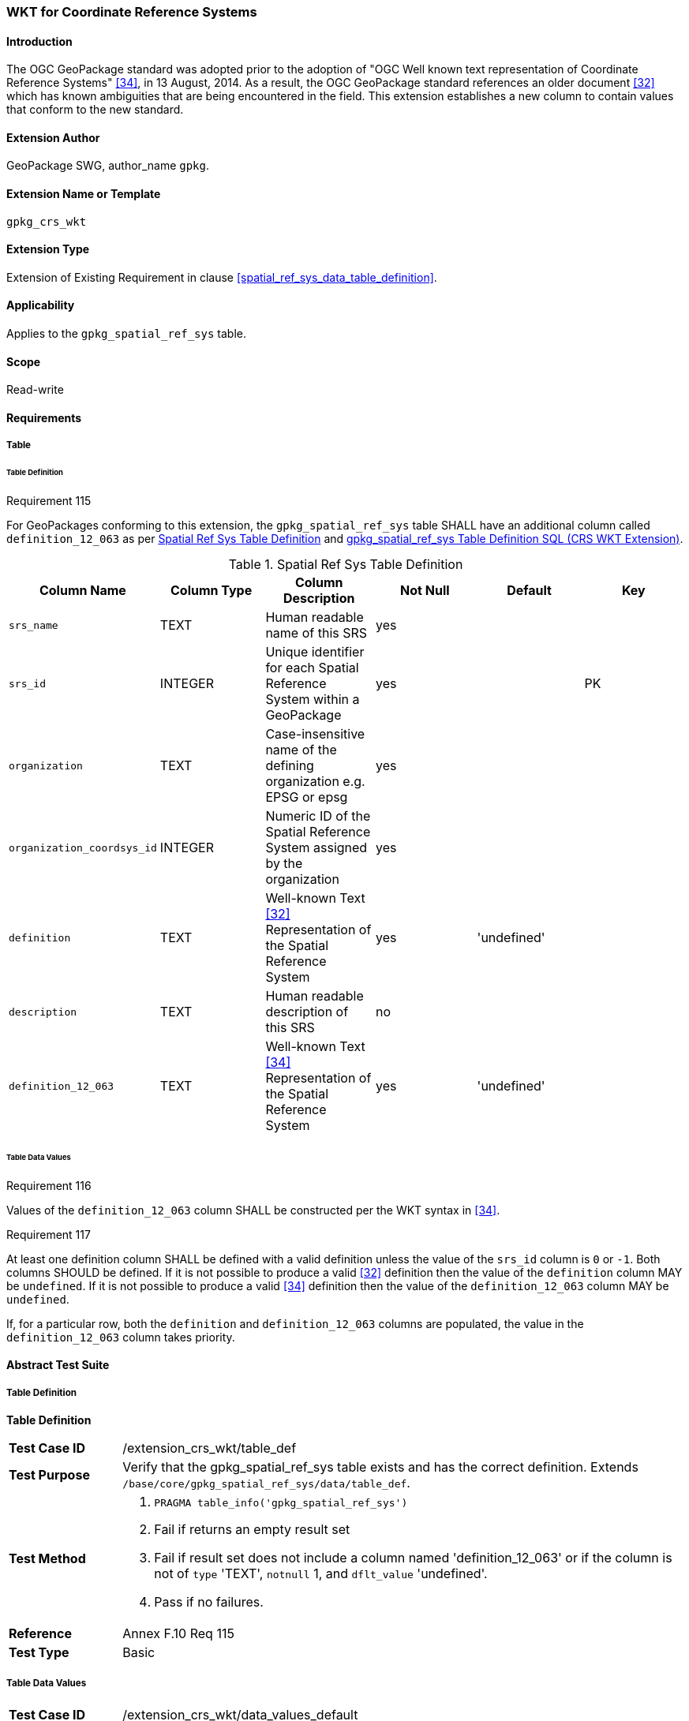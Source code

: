 [[extension_crs_wkt]]
=== WKT for Coordinate Reference Systems

[float]
==== Introduction

The OGC GeoPackage standard was adopted prior to the adoption of "OGC Well known text representation of Coordinate Reference Systems" <<34>>, in 13 August, 2014. As a result, the OGC GeoPackage standard references an older document <<32>> which has known ambiguities that are being encountered in the field. This extension establishes a new column to contain values that conform to the new standard.

[float]
==== Extension Author

GeoPackage SWG, author_name `gpkg`.

[float]
==== Extension Name or Template

`gpkg_crs_wkt`

[float]
==== Extension Type

Extension of Existing Requirement in clause <<spatial_ref_sys_data_table_definition>>.

[float]
==== Applicability

Applies to the `gpkg_spatial_ref_sys` table.

[float]
==== Scope

Read-write

[float]
==== Requirements
[float]
===== Table
[float]
====== Table Definition
[[r115]]
[caption=""]
.Requirement 115
====
For GeoPackages conforming to this extension, the `gpkg_spatial_ref_sys` table SHALL have an additional column called `definition_12_063` as per <<gpkg_spatial_ref_sys_cols_crs_wkt>> and <<gpkg_spatial_ref_sys_crs_wkt_sql>>.
====

[[gpkg_spatial_ref_sys_cols_crs_wkt]]
.Spatial Ref Sys Table Definition
[cols=",,,,,",options="header",]
|=======================================================================
|Column Name |Column Type |Column Description |Not Null |Default|Key
|`srs_name` |TEXT |Human readable name of this SRS |yes ||
|`srs_id` |INTEGER |Unique identifier for each Spatial Reference System within a GeoPackage |yes ||PK
|`organization` |TEXT |Case-insensitive name of the defining organization e.g. EPSG or epsg |yes ||
|`organization_coordsys_id` |INTEGER |Numeric ID of the Spatial Reference System assigned by the organization |yes ||
|`definition` |TEXT |Well-known Text <<32>> Representation of the Spatial Reference System |yes |'undefined'| 
|`description` |TEXT |Human readable description of this SRS |no ||
|`definition_12_063` |TEXT |Well-known Text <<34>> Representation of the Spatial Reference System |yes |'undefined'|
|=======================================================================

[float]
====== Table Data Values
[[r116]]
[caption=""]
.Requirement 116
====
Values of the `definition_12_063` column SHALL be constructed per the WKT syntax in <<34>>.
====

[[r117]]
[caption=""]
.Requirement 117
====
At least one definition column SHALL be defined with a valid definition unless the value of the `srs_id` column is `0` or `-1`. Both columns SHOULD be defined. If it is not possible to produce a valid <<32>> definition then the value of the `definition` column MAY be `undefined`. If it is not possible to produce a valid <<34>> definition then the value of the `definition_12_063` column MAY be `undefined`.
====

If, for a particular row, both the `definition` and `definition_12_063` columns are populated, the value in the `definition_12_063` column takes priority.

[float]
==== Abstract Test Suite
[float]
===== Table Definition
*Table Definition*

[cols="1,5a"]
|========================================
|*Test Case ID* |+/extension_crs_wkt/table_def+
|*Test Purpose* |Verify that the gpkg_spatial_ref_sys table exists and has the correct definition. Extends `/base/core/gpkg_spatial_ref_sys/data/table_def`.
|*Test Method* |
. `PRAGMA table_info('gpkg_spatial_ref_sys')`
. Fail if returns an empty result set
. Fail if result set does not include a column named 'definition_12_063' or if the column is not of `type` 'TEXT', `notnull` 1, and `dflt_value` 'undefined'.
. Pass if no failures.
|*Reference* |Annex F.10 Req 115
|*Test Type* |Basic
|========================================

[float]
===== Table Data Values

[cols="1,5a"]
|========================================
|*Test Case ID* |+/extension_crs_wkt/data_values_default+
|*Test Purpose* |Verify that the gpkg_spatial_ref_sys table contains the required default contents. Extends `/base/core/gpkg_spatial_ref_sys/data_values_default`.
|*Test Method* |
. `SELECT organization, organization_coordsys_id, definition, definition_12_063 FROM gpkg_spatial_ref_sys WHERE srs_id = -1`
.. Confirm that this returns "NONE" -1 "undefined" "undefined"
. `SELECT srs_id, organization, organization_coordsys_id, definition, definition_12_063 FROM gpkg_spatial_ref_sys WHERE srs_id = 0`
.. Confirm that this returns "NONE" 0 "undefined" "undefined"
. `SELECT definition FROM gpkg_spatial_ref_sys WHERE organization IN ("epsg","EPSG") AND organization_coordsys_id 4326` 
.. Confirm that this is a valid CRS
. `SELECT definition_12_063 FROM gpkg_spatial_ref_sys WHERE organization IN ("epsg","EPSG") AND organization_coordsys_id 4326`
.. Confirm that this is a valid 12-063 CRS
. Pass if tests 1-4 are met
. Fail otherwise
|*Reference* |Annex F.10 Req 116
|*Test Type* |Capability
|========================================

[cols="1,5a"]
|========================================
|*Test Case ID* |+/extension_crs_wkt/data_values_required+
|*Test Purpose* |Verify that the spatial_ref_sys table contains rows to define all srs_id values used by features and tiles in a GeoPackage. Extends `/base/core/gpkg_spatial_ref_sys/data_values_default`.
|*Test Method* |
. `SELECT definition, definition_12_063 FROM gpkg_spatial_ref_sys WHERE srs_id NOT IN (0, -1)`
. For each result
.. Fail if both definition values are 'undefined'
. Pass if no failures
|*Reference* |Annex F.10 Req 117
|*Test Type* |Capability
|========================================

[float]
==== Table Definition SQL

[float]
===== gpkg_spatial_ref_sys

[[gpkg_spatial_ref_sys_crs_wkt_sql]]
.gpkg_spatial_ref_sys Table Definition SQL (CRS WKT Extension)
[cols=","]
[source,sql]
----
CREATE TABLE gpkg_spatial_ref_sys (
  srs_name TEXT NOT NULL,
  srs_id INTEGER NOT NULL PRIMARY KEY,
  organization TEXT NOT NULL,
  organization_coordsys_id INTEGER NOT NULL,
  definition  TEXT NOT NULL DEFAULT 'undefined',
  description TEXT,
  definition_12_063 TEXT NOT NULL DEFAULT 'undefined'
);
----
